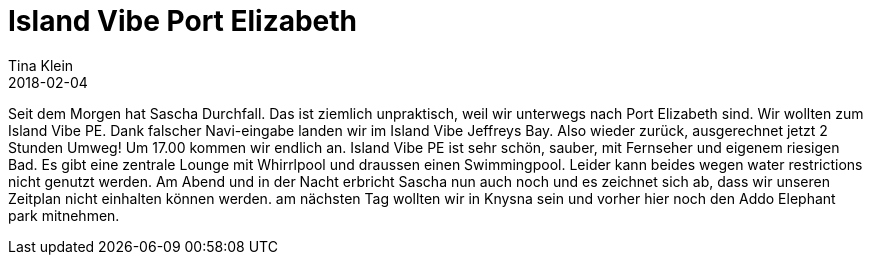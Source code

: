 = Island Vibe Port Elizabeth
Tina Klein
2018-02-04
:jbake-type: post
:jbake-status: draft
:jbake-tags: blog, asciidoc
:idprefix:

Seit dem Morgen hat Sascha Durchfall. Das ist ziemlich unpraktisch, weil wir unterwegs nach Port Elizabeth sind.
Wir wollten zum Island Vibe PE. Dank falscher Navi-eingabe landen wir im Island Vibe Jeffreys Bay.
Also wieder zurück, ausgerechnet jetzt 2 Stunden Umweg!
Um 17.00 kommen wir endlich an. Island Vibe PE ist sehr schön, sauber, mit Fernseher und eigenem riesigen Bad.
Es gibt eine zentrale Lounge mit Whirrlpool und draussen einen Swimmingpool. Leider kann beides wegen water
restrictions nicht genutzt werden.
Am Abend und in der Nacht erbricht Sascha nun auch noch und es zeichnet sich ab, dass wir unseren Zeitplan nicht einhalten können
werden. am nächsten Tag wollten wir in Knysna sein und vorher hier noch den Addo Elephant park mitnehmen.





